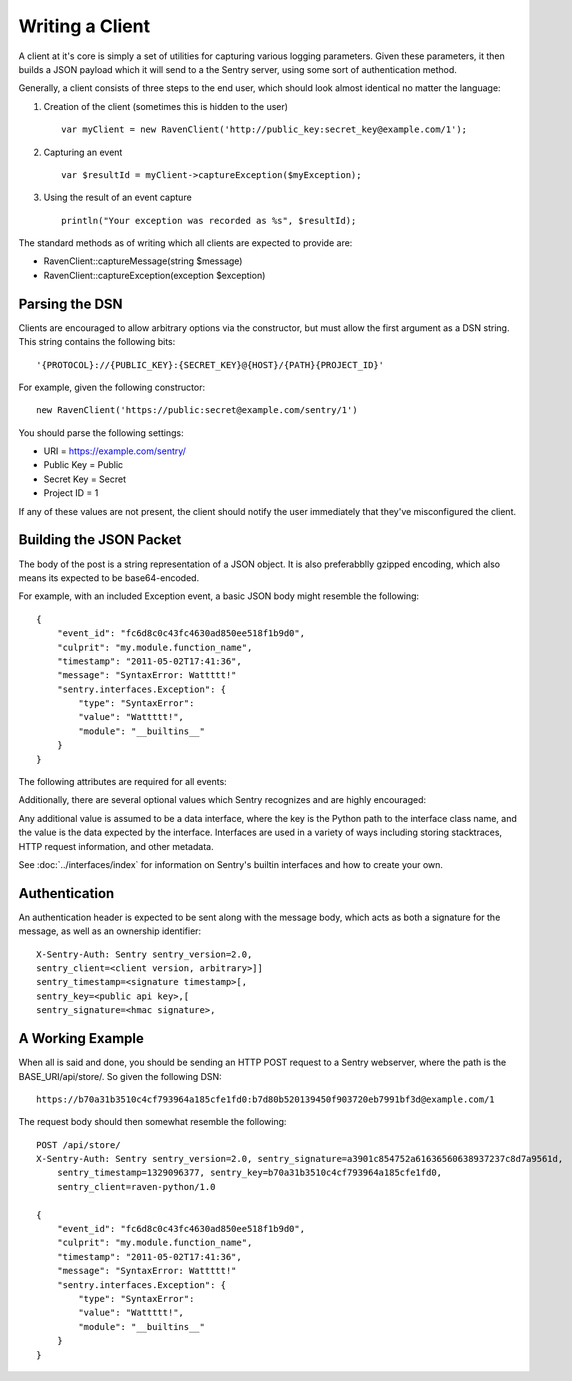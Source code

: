 Writing a Client
================

A client at it's core is simply a set of utilities for capturing various
logging parameters. Given these parameters, it then builds a JSON payload
which it will send to a the Sentry server, using some sort of authentication
method.

Generally, a client consists of three steps to the end user, which should look
almost identical no matter the language:

1. Creation of the client (sometimes this is hidden to the user)

  ::

      var myClient = new RavenClient('http://public_key:secret_key@example.com/1');

2. Capturing an event

  ::

      var $resultId = myClient->captureException($myException);

3. Using the result of an event capture

  ::

      println("Your exception was recorded as %s", $resultId);

The standard methods as of writing which all clients are expected to provide are:

* RavenClient::captureMessage(string $message)
* RavenClient::captureException(exception $exception)

Parsing the DSN
---------------

Clients are encouraged to allow arbitrary options via the constructor, but must
allow the first argument as a DSN string. This string contains the following bits:

::

    '{PROTOCOL}://{PUBLIC_KEY}:{SECRET_KEY}@{HOST}/{PATH}{PROJECT_ID}'

For example, given the following constructor::

    new RavenClient('https://public:secret@example.com/sentry/1')

You should parse the following settings:

* URI = https://example.com/sentry/
* Public Key = Public
* Secret Key = Secret
* Project ID = 1

If any of these values are not present, the client should notify the user immediately
that they've misconfigured the client.

Building the JSON Packet
------------------------

The body of the post is a string representation of a JSON object. It is also preferabblly gzipped encoding,
which also means its expected to be base64-encoded.

For example, with an included Exception event, a basic JSON body might resemble the following::

        {
            "event_id": "fc6d8c0c43fc4630ad850ee518f1b9d0",
            "culprit": "my.module.function_name",
            "timestamp": "2011-05-02T17:41:36",
            "message": "SyntaxError: Wattttt!"
            "sentry.interfaces.Exception": {
                "type": "SyntaxError":
                "value": "Wattttt!",
                "module": "__builtins__"
            }
        }

The following attributes are required for all events:

.. data:: event_id

    Hexadecimal string representing a uuid4 value.

    ::

        {
            "event_id": "fc6d8c0c43fc4630ad850ee518f1b9d0"
        }

.. data:: message

    User-readable representation of this event

    ::

        {
            "message": "SyntaxError: Wattttt!"
        }

.. data:: timestamp

    Indicates when the logging record was created (in the Sentry client).

    Defaults to ``datetime.datetime.utcnow()``

    The Sentry server assumes the time is in UTC.

    The timestamp should be in ISO 8601 format, without a timezone.

    ::

        {
            "timestamp": "2011-05-02T17:41:36"
        }

.. data:: level

    The record severity.

    Defaults to ``logging.ERROR``.

    The value can either be the integar value or the string label
    as specified in ``SENTRY_LOG_LEVELS``.

    ::

        {
            "level": "warn"
        }

.. data:: logger

    The name of the logger which created the record.

    If missing, defaults to the string ``root``.

    ::

        {
            "logger": "my.logger.name"
        }

Additionally, there are several optional values which Sentry recognizes and are
highly encouraged:

.. data:: culprit

    Function call which was the primary perpetrator of this event.

    ::

        {
            "culprit": "my.module.function_name"
        }

.. data:: server_name

    Identifies the host client from which the event was recorded.

    ::

        {
            "server_name": "foo.example.com"
        }

.. data:: modules

    A list of relevant modules and their versions.

    ::

        {
            "modules": [
                ["my.module.name", "1.0"]
            ]
        }

.. data:: extra

    An arbitrary mapping of additional metadata to store with the event.

    ::

        {
            "extra": {
                "my_key": 1,
                "some_other_value": "foo bar"
            }
        }

Any additional value is assumed to be a data interface, where the key is the Python path to the interface
class name, and the value is the data expected by the interface. Interfaces are used in a variety of ways
including storing stacktraces, HTTP request information, and other metadata.

See :doc:`../interfaces/index` for information on Sentry's builtin interfaces and how to create your own.

Authentication
--------------

An authentication header is expected to be sent along with the message body, which acts as both a signature
for the message, as well as an ownership identifier::

    X-Sentry-Auth: Sentry sentry_version=2.0,
    sentry_client=<client version, arbitrary>]]
    sentry_timestamp=<signature timestamp>[,
    sentry_key=<public api key>,[
    sentry_signature=<hmac signature>,

.. data:: sentry_version

    The protocol version. This should be sent as the value "2.0".

.. data:: sentry_client

    An arbitrary string which identifies your client, including it's version.

    For example, the Python client might send this as "raven-python/1.0"

.. data:: sentry_timestamp

    The unix timestamp representing the time at which this POST request was generated.

.. data:: sentry_key

    The public key which should be provided as part of the client configuration

.. data:: sentry_signature

    A SHA1-signed HMAC, for example::

        hmac.new(secret_key, '%s %s' % (timestamp, message), hashlib.sha1).hexdigest()

    The variables which are required within the signing of the message consist of the following:

    - ``secret_key`` is provided as part of the client configuration.
    - ``timestamp`` is the timestamp of which this message was generated
    - ``message`` is the encoded JSON body


A Working Example
-----------------

When all is said and done, you should be sending an HTTP POST request to a Sentry webserver, where
the path is the BASE_URI/api/store/. So given the following DSN::

    https://b70a31b3510c4cf793964a185cfe1fd0:b7d80b520139450f903720eb7991bf3d@example.com/1

The request body should then somewhat resemble the following::

    POST /api/store/
    X-Sentry-Auth: Sentry sentry_version=2.0, sentry_signature=a3901c854752a61636560638937237c8d7a9561d,
        sentry_timestamp=1329096377, sentry_key=b70a31b3510c4cf793964a185cfe1fd0,
        sentry_client=raven-python/1.0

    {
        "event_id": "fc6d8c0c43fc4630ad850ee518f1b9d0",
        "culprit": "my.module.function_name",
        "timestamp": "2011-05-02T17:41:36",
        "message": "SyntaxError: Wattttt!"
        "sentry.interfaces.Exception": {
            "type": "SyntaxError":
            "value": "Wattttt!",
            "module": "__builtins__"
        }
    }
